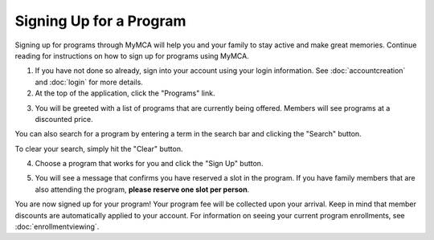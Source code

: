 Signing Up for a Program
========================

Signing up for programs through MyMCA will help you and your family to stay active and make great memories.  Continue reading for instructions on how to sign up for programs using MyMCA.

1. If you have not done so already, sign into your account using your login information.  See :doc:`accountcreation` and :doc:`login` for more details.

2. At the top of the application, click the "Programs" link.

.. image:: img/program1.png

3. You will be greeted with a list of programs that are currently being offered.  Members will see programs at a discounted price.

.. image:: img/program4.png

You can also search for a program by entering a term in the search bar and clicking the "Search" button.

.. image:: img/program5.png

.. image:: img/program6.png

To clear your search, simply hit the "Clear" button.

.. image:: img/program7.png

4. Choose a program that works for you and click the "Sign Up" button.

.. image:: img/program2.png

5. You will see a message that confirms you have reserved a slot in the program.  If you have family members that are also attending the program, **please reserve one slot per person**.

.. image:: img/program3.png

You are now signed up for your program!  Your program fee will be collected upon your arrival.  Keep in mind that member discounts are automatically applied to your account.  For information on seeing your current program enrollments, see :doc:`enrollmentviewing`.